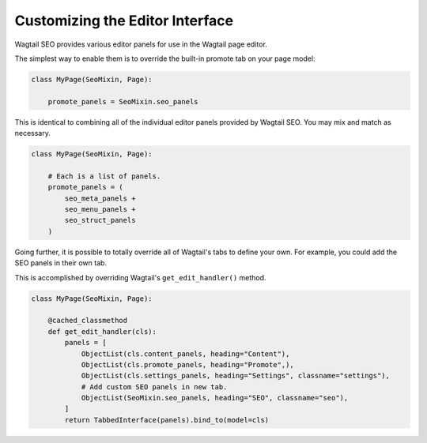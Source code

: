 Customizing the Editor Interface
================================

Wagtail SEO provides various editor panels for use in the Wagtail page editor.

The simplest way to enable them is to override the built-in promote tab on your
page model:

.. code-block:: python

    class MyPage(SeoMixin, Page):

        promote_panels = SeoMixin.seo_panels

This is identical to combining all of the individual editor panels provided
by Wagtail SEO. You may mix and match as necessary.

.. code-block:: python

    class MyPage(SeoMixin, Page):

        # Each is a list of panels.
        promote_panels = (
            seo_meta_panels +
            seo_menu_panels +
            seo_struct_panels
        )

Going further, it is possible to totally override all of Wagtail's tabs to
define your own. For example, you could add the SEO panels in their own tab.

This is accomplished by overriding Wagtail's ``get_edit_handler()`` method.

.. code-block:: python

    class MyPage(SeoMixin, Page):

        @cached_classmethod
        def get_edit_handler(cls):
            panels = [
                ObjectList(cls.content_panels, heading="Content"),
                ObjectList(cls.promote_panels, heading="Promote",),
                ObjectList(cls.settings_panels, heading="Settings", classname="settings"),
                # Add custom SEO panels in new tab.
                ObjectList(SeoMixin.seo_panels, heading="SEO", classname="seo"),
            ]
            return TabbedInterface(panels).bind_to(model=cls)
